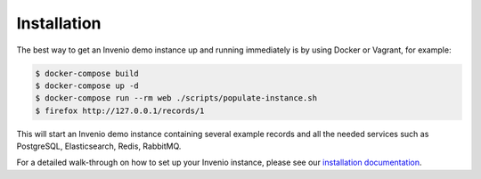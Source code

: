 ..
    This file is part of Invenio.
    Copyright (C) 2015-2018 CERN.

    Invenio is free software; you can redistribute it and/or modify it
    under the terms of the MIT License; see LICENSE file for more details.

Installation
============

The best way to get an Invenio demo instance up and running immediately is by
using Docker or Vagrant, for example:

.. code-block:: console

   $ docker-compose build
   $ docker-compose up -d
   $ docker-compose run --rm web ./scripts/populate-instance.sh
   $ firefox http://127.0.0.1/records/1

This will start an Invenio demo instance containing several example records and
all the needed services such as PostgreSQL, Elasticsearch, Redis, RabbitMQ.

For a detailed walk-through on how to set up your Invenio instance, please see
our `installation documentation
<http://invenio.readthedocs.io/en/latest/installation/index.html>`_.
